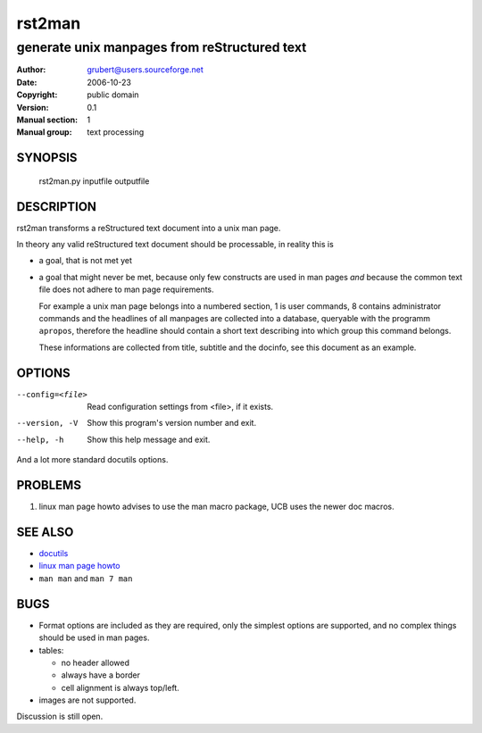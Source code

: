 =========
 rst2man
=========

---------------------------------------------
generate unix manpages from reStructured text
---------------------------------------------

:Author: grubert@users.sourceforge.net
:Date:   2006-10-23
:Copyright: public domain
:Version: 0.1
:Manual section: 1
:Manual group: text processing

.. TODO: authors and author with name <email>

SYNOPSIS
========

  rst2man.py inputfile outputfile

DESCRIPTION
===========

rst2man transforms a reStructured text document into a unix man page.

In theory any valid reStructured text document should be processable,
in reality this is

* a goal, that is not met yet
* a goal that might never be met, because only few constructs are
  used in man pages *and* because the common text file does not adhere
  to man page requirements. 
  
  For example a unix man page belongs into a numbered section, 1 is 
  user commands, 8 contains administrator commands and the headlines
  of all manpages are collected into a database, queryable with the
  programm ``apropos``, therefore the headline should contain a short
  text describing into which group this command belongs.

  These informations are collected from title, subtitle and the
  docinfo, see this document as an example.

OPTIONS
=======

--config=<file>         Read configuration settings from <file>, if it exists.
--version, -V           Show this program's version number and exit.
--help, -h              Show this help message and exit.

And a lot more standard docutils options.

PROBLEMS
========

1. linux man page howto advises to use the man macro package,
   UCB uses the newer doc macros.

SEE ALSO
========

* `docutils <http://docutils.sourceforge.net>`__
* `linux man page howto <http://tldp.org/HOWTO/Man-Page/>`__
* ``man man`` and ``man 7 man``

BUGS
====

* Format options are included as they are required, only the simplest
  options are supported, and no complex things should be used in man pages.
* tables:

  - no header allowed
  - always have a border
  - cell alignment is always top/left.

* images are not supported.

Discussion is still open.

